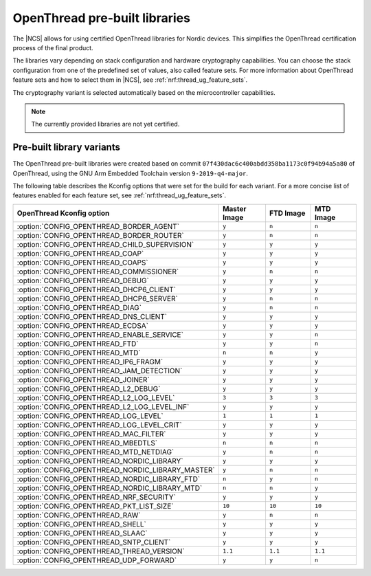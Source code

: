 .. _ot_libs:

OpenThread pre-built libraries
##############################

The |NCS| allows for using certified OpenThread libraries for Nordic devices.
This simplifies the OpenThread certification process of the final product.

The libraries vary depending on stack configuration and hardware cryptography capabilities.
You can choose the stack configuration from one of the predefined set of values, also called feature sets.
For more information about OpenThread feature sets and how to select them in |NCS|, see :ref:`nrf:thread_ug_feature_sets`.

The cryptography variant is selected automatically based on the microcontroller capabilities.

.. note:: The currently provided libraries are not yet certified.

Pre-built library variants
**************************

The OpenThread pre-built libraries were created based on commit ``07f430dac6c400abdd358ba1173c0f94b94a5a80`` of OpenThread,
using the GNU Arm Embedded Toolchain version ``9-2019-q4-major``.

The following table describes the Kconfig options that were set for the build for each variant.
For a more concise list of features enabled for each feature set, see :ref:`nrf:thread_ug_feature_sets`.

.. list-table::
   :widths: 40 15 15 15
   :header-rows: 1

   * - OpenThread Kconfig option
     - Master Image
     - FTD Image
     - MTD Image
   * - :option:`CONFIG_OPENTHREAD_BORDER_AGENT`
     - ``y``
     - ``n``
     - ``n``
   * - :option:`CONFIG_OPENTHREAD_BORDER_ROUTER`
     - ``y``
     - ``n``
     - ``n``
   * - :option:`CONFIG_OPENTHREAD_CHILD_SUPERVISION`
     - ``y``
     - ``y``
     - ``y``
   * - :option:`CONFIG_OPENTHREAD_COAP`
     - ``y``
     - ``y``
     - ``y``
   * - :option:`CONFIG_OPENTHREAD_COAPS`
     - ``y``
     - ``y``
     - ``y``
   * - :option:`CONFIG_OPENTHREAD_COMMISSIONER`
     - ``y``
     - ``n``
     - ``n``
   * - :option:`CONFIG_OPENTHREAD_DEBUG`
     - ``y``
     - ``y``
     - ``y``
   * - :option:`CONFIG_OPENTHREAD_DHCP6_CLIENT`
     - ``y``
     - ``y``
     - ``y``
   * - :option:`CONFIG_OPENTHREAD_DHCP6_SERVER`
     - ``y``
     - ``n``
     - ``n``
   * - :option:`CONFIG_OPENTHREAD_DIAG`
     - ``y``
     - ``n``
     - ``n``
   * - :option:`CONFIG_OPENTHREAD_DNS_CLIENT`
     - ``y``
     - ``y``
     - ``y``
   * - :option:`CONFIG_OPENTHREAD_ECDSA`
     - ``y``
     - ``y``
     - ``y``
   * - :option:`CONFIG_OPENTHREAD_ENABLE_SERVICE`
     - ``y``
     - ``y``
     - ``n``
   * - :option:`CONFIG_OPENTHREAD_FTD`
     - ``y``
     - ``y``
     - ``n``
   * - :option:`CONFIG_OPENTHREAD_MTD`
     - ``n``
     - ``n``
     - ``y``
   * - :option:`CONFIG_OPENTHREAD_IP6_FRAGM`
     - ``y``
     - ``y``
     - ``y``
   * - :option:`CONFIG_OPENTHREAD_JAM_DETECTION`
     - ``y``
     - ``y``
     - ``y``
   * - :option:`CONFIG_OPENTHREAD_JOINER`
     - ``y``
     - ``y``
     - ``y``
   * - :option:`CONFIG_OPENTHREAD_L2_DEBUG`
     - ``y``
     - ``y``
     - ``y``
   * - :option:`CONFIG_OPENTHREAD_L2_LOG_LEVEL`
     - ``3``
     - ``3``
     - ``3``
   * - :option:`CONFIG_OPENTHREAD_L2_LOG_LEVEL_INF`
     - ``y``
     - ``y``
     - ``y``
   * - :option:`CONFIG_OPENTHREAD_LOG_LEVEL`
     - ``1``
     - ``1``
     - ``1``
   * - :option:`CONFIG_OPENTHREAD_LOG_LEVEL_CRIT`
     - ``y``
     - ``y``
     - ``y``
   * - :option:`CONFIG_OPENTHREAD_MAC_FILTER`
     - ``y``
     - ``y``
     - ``y``
   * - :option:`CONFIG_OPENTHREAD_MBEDTLS`
     - ``n``
     - ``n``
     - ``n``
   * - :option:`CONFIG_OPENTHREAD_MTD_NETDIAG`
     - ``y``
     - ``n``
     - ``n``
   * - :option:`CONFIG_OPENTHREAD_NORDIC_LIBRARY`
     - ``y``
     - ``y``
     - ``y``
   * - :option:`CONFIG_OPENTHREAD_NORDIC_LIBRARY_MASTER`
     - ``y``
     - ``n``
     - ``n``
   * - :option:`CONFIG_OPENTHREAD_NORDIC_LIBRARY_FTD`
     - ``n``
     - ``y``
     - ``n``
   * - :option:`CONFIG_OPENTHREAD_NORDIC_LIBRARY_MTD`
     - ``n``
     - ``n``
     - ``y``
   * - :option:`CONFIG_OPENTHREAD_NRF_SECURITY`
     - ``y``
     - ``y``
     - ``y``
   * - :option:`CONFIG_OPENTHREAD_PKT_LIST_SIZE`
     - ``10``
     - ``10``
     - ``10``
   * - :option:`CONFIG_OPENTHREAD_RAW`
     - ``y``
     - ``n``
     - ``n``
   * - :option:`CONFIG_OPENTHREAD_SHELL`
     - ``y``
     - ``y``
     - ``y``
   * - :option:`CONFIG_OPENTHREAD_SLAAC`
     - ``y``
     - ``y``
     - ``y``
   * - :option:`CONFIG_OPENTHREAD_SNTP_CLIENT`
     - ``y``
     - ``y``
     - ``y``
   * - :option:`CONFIG_OPENTHREAD_THREAD_VERSION`
     - ``1.1``
     - ``1.1``
     - ``1.1``
   * - :option:`CONFIG_OPENTHREAD_UDP_FORWARD`
     - ``y``
     - ``y``
     - ``n``
